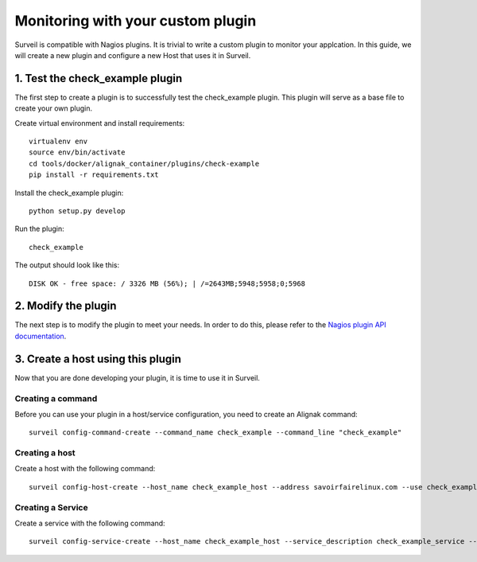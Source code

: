 .. role:: bash(code)
   :language: bash

Monitoring with your custom plugin
##################################

Surveil is compatible with Nagios plugins. It is trivial to write a custom plugin to monitor your applcation. In this guide, we will create a new plugin and configure a new Host that uses it in Surveil.

1. Test the check_example plugin
~~~~~~~~~~~~~~~~~~~~~~~~~~~~~~~~

The first step to create a plugin is to successfully test the check_example plugin. This plugin
will serve as a base file to create your own plugin.

Create virtual environment and install requirements: ::

    virtualenv env
    source env/bin/activate
    cd tools/docker/alignak_container/plugins/check-example
    pip install -r requirements.txt

Install the check_example plugin: ::

    python setup.py develop

Run the plugin: ::

    check_example

The output should look like this: ::

    DISK OK - free space: / 3326 MB (56%); | /=2643MB;5948;5958;0;5968

2. Modify the plugin
~~~~~~~~~~~~~~~~~~~~

The next step is to modify the plugin to meet your needs. In order to do this,
please refer to the `Nagios plugin API documentation <http://nagios.sourceforge.net/docs/3_0/pluginapi.html>`_.


3. Create a host using this plugin
~~~~~~~~~~~~~~~~~~~~~~~~~~~~~~~~~~

Now that you are done developing your plugin, it is time to use it in Surveil.

Creating a command
------------------

Before you can use your plugin in a host/service configuration, you need to create an Alignak command: ::

    surveil config-command-create --command_name check_example --command_line "check_example"

Creating a host
---------------

Create a host with the following command: ::

   surveil config-host-create --host_name check_example_host --address savoirfairelinux.com --use check_example

Creating a Service
------------------

Create a service with the following command: ::

    surveil config-service-create --host_name check_example_host --service_description check_example_service --command_name check_example

